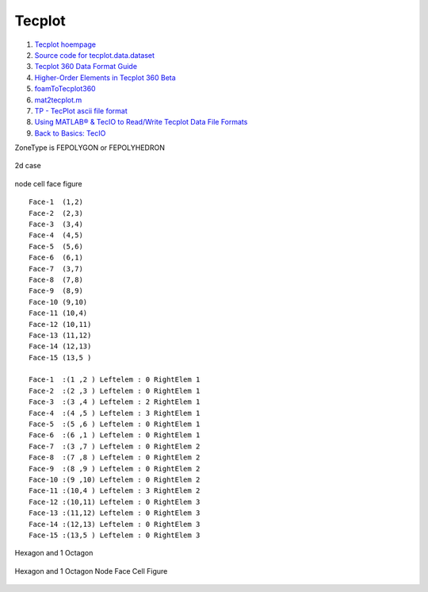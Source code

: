 Tecplot
==================================

#. `Tecplot hoempage <https://www.tecplot.com/>`_
#. `Source code for tecplot.data.dataset <https://www.tecplot.com/docs/pytecplotdocs/v0.7/_modules/tecplot/data/dataset.html>`_
#. `Tecplot 360 Data Format Guide <http://www.wagnerrp.com/files/plugin-dataformat.pdf>`_
#. `Higher-Order Elements in Tecplot 360 Beta <https://www.youtube.com/watch?v=koK6rvJAbto/>`_
#. `foamToTecplot360 <https://searchcode.com/codesearch/view/65520755/>`_
#. `mat2tecplot.m <https://github.com/wme7/aero-matlab/blob/master/Tecplot/mat2tecplot.m>`_
#. `TP - TecPlot ascii file format <https://paulbourke.net/dataformats/tp/>`_
#. `Using MATLAB® & TecIO to Read/Write Tecplot Data File Formats <https://www.youtube.com/watch?v=PofNOjBK7Z8/>`_
#. `Back to Basics: TecIO <https://www.youtube.com/watch?v=CNHONZrpeYU/>`_


ZoneType is FEPOLYGON or FEPOLYHEDRON

.. figure:: images/Polygon.png
   :width: 800
   :align: center
   
   2d case

.. figure:: images/Polygon1.png
   :width: 800
   :align: center

   node cell face figure

::
   
  Face-1  (1,2)
  Face-2  (2,3)
  Face-3  (3,4)
  Face-4  (4,5)
  Face-5  (5,6)
  Face-6  (6,1)
  Face-7  (3,7)
  Face-8  (7,8)
  Face-9  (8,9)
  Face-10 (9,10)
  Face-11 (10,4)
  Face-12 (10,11)
  Face-13 (11,12)
  Face-14 (12,13)
  Face-15 (13,5 )

  Face-1  :(1 ,2 ) Leftelem : 0 RightElem 1
  Face-2  :(2 ,3 ) Leftelem : 0 RightElem 1
  Face-3  :(3 ,4 ) Leftelem : 2 RightElem 1
  Face-4  :(4 ,5 ) Leftelem : 3 RightElem 1
  Face-5  :(5 ,6 ) Leftelem : 0 RightElem 1
  Face-6  :(6 ,1 ) Leftelem : 0 RightElem 1
  Face-7  :(3 ,7 ) Leftelem : 0 RightElem 2
  Face-8  :(7 ,8 ) Leftelem : 0 RightElem 2
  Face-9  :(8 ,9 ) Leftelem : 0 RightElem 2
  Face-10 :(9 ,10) Leftelem : 0 RightElem 2
  Face-11 :(10,4 ) Leftelem : 3 RightElem 2
  Face-12 :(10,11) Leftelem : 0 RightElem 3
  Face-13 :(11,12) Leftelem : 0 RightElem 3
  Face-14 :(12,13) Leftelem : 0 RightElem 3
  Face-15 :(13,5 ) Leftelem : 0 RightElem 3
  
.. figure:: images/Polygon2.png
   :width: 800
   :align: center

   Hexagon and 1 Octagon
   
.. figure:: images/Polygon3.png
   :width: 800
   :align: center

   Hexagon and 1 Octagon Node Face Cell Figure
     









